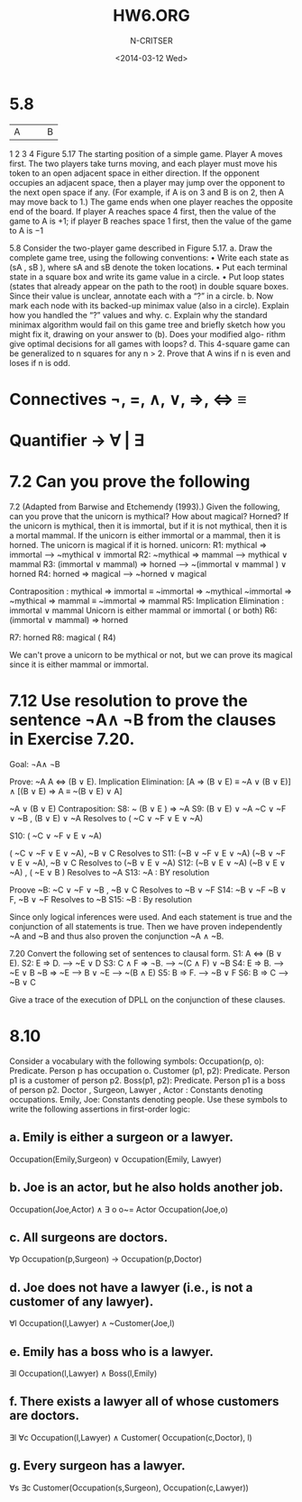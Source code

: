 #+TITLE:HW6.ORG
#+AUTHOR: N-CRITSER
#+DATE: <2014-03-12 Wed>
#+LATEX_CLASS:article
#+LaTeX_CLASS_OPTIONS: [a4paper,6pt] 
#+OPTIONS: H:2 num:t toc:nil \n:nil @:t ::t |:t ^:{} _:{} *:t TeX:t LaTeX:t
#+LATEX_HEADER: \usepackage[margin=.75in]{geometry}


#+LaTeX_HEADER: \usepackage[T1]{fontenc} 

#+LaTeX_HEADER: \usepackage[scaled=.7]{helvet} 
#+LaTeX_HEADER: \usepackage{courier} % tt

#+LaTeX_HEADER: \linespread{1.01}

* 5.8
|A | | | B |
1 2 3 4
Figure 5.17 The starting position of a simple game. Player A moves first. The two players
take turns moving, and each player must move his token to an open adjacent space in either
direction. If the opponent occupies an adjacent space, then a player may jump over the
opponent to the next open space if any. (For example, if A is on 3 and B is on 2, then A may
move back to 1.) The game ends when one player reaches the opposite end of the board. If
player A reaches space 4 first, then the value of the game to A is +1; if player B reaches
space 1 first, then the value of the game to A is −1


5.8
Consider the two-player game described in Figure 5.17.
a. Draw the complete game tree, using the following conventions:
• Write each state as (sA , sB ), where sA and sB denote the token locations.
• Put each terminal state in a square box and write its game value in a circle.
• Put loop states (states that already appear on the path to the root) in double square
boxes. Since their value is unclear, annotate each with a “?” in a circle.
b. Now mark each node with its backed-up minimax value (also in a circle). Explain how
you handled the “?” values and why.
c. Explain why the standard minimax algorithm would fail on this game tree and briefly
sketch how you might fix it, drawing on your answer to (b). Does your modified algo-
rithm give optimal decisions for all games with loops?
d. This 4-square game can be generalized to n squares for any n > 2. Prove that A wins
if n is even and loses if n is odd.




* Connectives   ¬, =, ∧, ∨, ⇒, ⇔ ≡
* Quantifier → ∀ | ∃
* 7.2 Can you prove the following
7.2 (Adapted from Barwise and Etchemendy (1993).) Given the following, can you prove
that the unicorn is mythical? How about magical? Horned?
If the unicorn is mythical, then it is immortal, but if it is not mythical, then it is a
mortal mammal. If the unicorn is either immortal or a mammal, then it is horned.
The unicorn is magical if it is horned. 
unicorn:
         R1:   mythical  ⇒ immortal  -->              ~mythical ∨ immortal
         R2:   ~mythical ⇒ mammal    -->              mythical  ∨ mammal 
         R3: (immortal ∨ mammal)  ⇒  horned   -->  ~(immortal ∨ mammal ) ∨ horned 
         R4:    horned  ⇒ magical   -->               ~horned  ∨  magical 

	        Contraposition :   mythical  ⇒ immortal ≡    ~immortal ⇒  ~mythical 
	        ~immortal ⇒ ~mythical ⇒ mammal  ≡ ~immortal ⇒ mammal 
	 R5:    Implication Elimination :  immortal ∨ mammal 
	        Unicorn is either mammal or immortal  ( or both) 
         R6:    (immortal ∨ mammal) ⇒ horned
	 
	 R7:    horned
	 R8:    magical ( R4) 
           
We can't prove a unicorn to be mythical or not, but we can prove its magical since it is either
mammal or immortal. 

*  7.12  Use resolution to prove the sentence ¬A∧ ¬B from the clauses in Exercise 7.20. 
  Goal:   ¬A∧ ¬B
  
      Prove: ~A 
      A ⇔ (B ∨ E).
      Implication Elimination:  
      [A ⇒ (B ∨ E) ≡  ~A  ∨  (B ∨ E)] ∧  [(B ∨ E) ⇒ A ≡  ~(B ∨ E) ∨ A]

       ~A  ∨  (B ∨ E)
      Contraposition:
      S8:  ~ (B ∨ E ) ⇒ ~A
      S9: (B ∨ E) ∨  ~A
      ~C  ∨ ~F ∨ ~B , (B ∨ E) ∨  ~A Resolves to ( ~C  ∨ ~F  ∨ E ∨  ~A)

      S10: ( ~C  ∨ ~F  ∨ E ∨  ~A)
      
      ( ~C  ∨ ~F  ∨ E ∨  ~A), ~B  ∨  C  Resolves to 
      S11: (~B  ∨ ~F  ∨ E ∨  ~A)
      (~B   ∨ ~F  ∨ E ∨  ~A),  ~B  ∨  C Resolves to  (~B  ∨ E ∨  ~A)
      S12:  (~B  ∨ E ∨  ~A)
      (~B  ∨ E ∨  ~A) , ( ~E  ∨ B ) Resolves to ~A 
      S13:  ~A  :  BY resolution

 
  
      Proove ~B: 
       ~C  ∨ ~F ∨ ~B , ~B  ∨  C Resolves to   ~B  ∨ ~F 
      S14: ~B  ∨ ~F 
      ~B  ∨  F,  ~B  ∨ ~F   Resolves to ~B 
      S15:  ~B : By resolution
  
      Since only logical inferences were used.  And each statement is true and the conjunction of 
      all statements is true.  Then we have proven independently ~A and ~B and thus also proven the 
      conjunction  ~A ∧ ~B. 
     
7.20
Convert the following set of sentences to clausal form.
S1: A ⇔ (B ∨ E).
S2: E ⇒ D.       --->  ~E ∨ D
S3: C ∧ F ⇒ ¬B.  --->  ~(C ∧ F) ∨ ~B
S4: E ⇒ B.       --->  ~E ∨ B   ~B ⇒ ~E  ---> B  ∨  ~E  ---> ~(B  ∧ E) 
S5: B ⇒ F.       --->  ~B  ∨  F
S6: B ⇒ C        --->  ~B  ∨  C

Give a trace of the execution of DPLL on the conjunction of these clauses. 

* 8.10
Consider a vocabulary with the following symbols:
Occupation(p, o): Predicate. Person p has occupation o.
Customer (p1, p2): Predicate. Person p1 is a customer of person p2.
Boss(p1, p2): Predicate. Person p1 is a boss of person p2.
Doctor , Surgeon, Lawyer , Actor : Constants denoting occupations.
Emily, Joe: Constants denoting people.
Use these symbols to write the following assertions in first-order logic:


** a. Emily is either a surgeon or a lawyer.
Occupation(Emily,Surgeon) ∨ Occupation(Emily, Lawyer) 

** b. Joe is an actor, but he also holds another job.
Occupation(Joe,Actor) ∧ ∃ o o~= Actor  Occupation(Joe,o) 

** c. All surgeons are doctors.
∀p Occupation(p,Surgeon) → Occupation(p,Doctor) 

** d. Joe does not have a lawyer (i.e., is not a customer of any lawyer).
∀l Occupation(l,Lawyer) ∧ ~Customer(Joe,l)
** e. Emily has a boss who is a lawyer.
∃l Occupation(l,Lawyer) ∧ Boss(l,Emily)
** f. There exists a lawyer all of whose customers are doctors.
∃l ∀c Occupation(l,Lawyer) ∧ Customer( Occupation(c,Doctor), l)
** g. Every surgeon has a lawyer.
∀s ∃c Customer(Occupation(s,Surgeon), Occupation(c,Lawyer))
